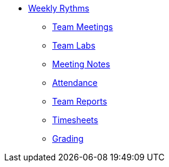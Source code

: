 * xref:ta_weekly_rythms.adoc[Weekly Rythms]
** xref:rythms_team_meetings.adoc[Team Meetings]
** xref:rythms_team_labs.adoc[Team Labs]
** xref:rythms_meeting_notes.adoc[Meeting Notes]
** xref:rythms_attendance.adoc[Attendance]
** xref:rythms_team_report.adoc[Team Reports]
** xref:rythms_timesheet.adoc[Timesheets]
** xref:rythms_grading.adoc[Grading]